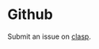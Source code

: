 #+title Reporting Problems

* Github

Submit an issue on [[https://github.com/clasp-developers/clasp.git][clasp]].

